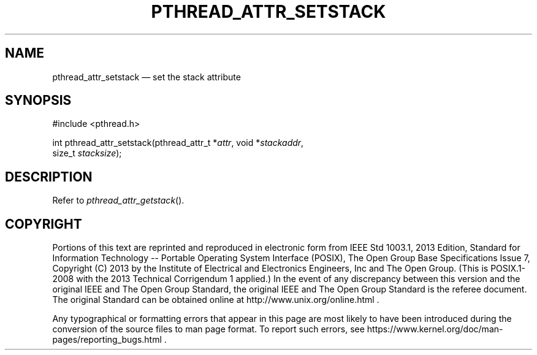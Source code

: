 '\" et
.TH PTHREAD_ATTR_SETSTACK "3" 2013 "IEEE/The Open Group" "POSIX Programmer's Manual"

.SH NAME
pthread_attr_setstack
\(em set the stack attribute
.SH SYNOPSIS
.LP
.nf
#include <pthread.h>
.P
int pthread_attr_setstack(pthread_attr_t *\fIattr\fP, void *\fIstackaddr\fP,
    size_t \fIstacksize\fP);
.fi
.SH DESCRIPTION
Refer to
.IR "\fIpthread_attr_getstack\fR\^(\|)".
.SH COPYRIGHT
Portions of this text are reprinted and reproduced in electronic form
from IEEE Std 1003.1, 2013 Edition, Standard for Information Technology
-- Portable Operating System Interface (POSIX), The Open Group Base
Specifications Issue 7, Copyright (C) 2013 by the Institute of
Electrical and Electronics Engineers, Inc and The Open Group.
(This is POSIX.1-2008 with the 2013 Technical Corrigendum 1 applied.) In the
event of any discrepancy between this version and the original IEEE and
The Open Group Standard, the original IEEE and The Open Group Standard
is the referee document. The original Standard can be obtained online at
http://www.unix.org/online.html .

Any typographical or formatting errors that appear
in this page are most likely
to have been introduced during the conversion of the source files to
man page format. To report such errors, see
https://www.kernel.org/doc/man-pages/reporting_bugs.html .
